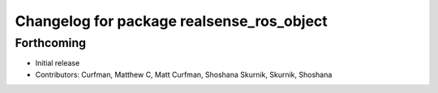 ^^^^^^^^^^^^^^^^^^^^^^^^^^^^^^^^^^^^^^^^^^
Changelog for package realsense_ros_object
^^^^^^^^^^^^^^^^^^^^^^^^^^^^^^^^^^^^^^^^^^

Forthcoming
-----------
* Initial release
* Contributors: Curfman, Matthew C, Matt Curfman, Shoshana Skurnik, Skurnik, Shoshana
